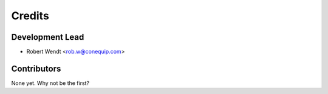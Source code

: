 =======
Credits
=======

Development Lead
----------------

* Robert Wendt <rob.w@conequip.com>

Contributors
------------

None yet. Why not be the first?
